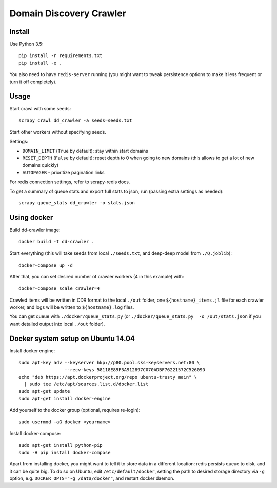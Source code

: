 Domain Discovery Crawler
========================

Install
-------

Use Python 3.5::

    pip install -r requirements.txt
    pip install -e .

You also need to have ``redis-server`` running
(you might want to tweak persistence options to make it less frequent or turn
it off completely).

Usage
-----

Start crawl with some seeds::

    scrapy crawl dd_crawler -a seeds=seeds.txt

Start other workers without specifying seeds.

Settings:

- ``DOMAIN_LIMIT`` (``True`` by default): stay within start domains
- ``RESET_DEPTH`` (``False`` by default): reset depth to 0 when going to new
  domains (this allows to get a lot of new domains quickly)
- ``AUTOPAGER`` - prioritize pagination links

For redis connection settings, refer to scrapy-redis docs.

To get a summary of queue stats and export full stats to json,
run (passing extra settings as needed)::

    scrapy queue_stats dd_crawler -o stats.json


Using docker
------------

Build dd-crawler image::

    docker build -t dd-crawler .

Start everything (this will take seeds from local ``./seeds.txt``, and
deep-deep model from ``./Q.joblib``)::

    docker-compose up -d

After that, you can set desired number of crawler workers (4 in this example) with::

    docker-compose scale crawler=4

Crawled items will be written in CDR format to the local ``./out`` folder,
one ``${hostname}_items.jl`` file for each crawler worker, and logs will
be written to ``${hostname}.log`` files.

You can get queue with ``./docker/queue_stats.py``
(or ``./docker/queue_stats.py  -o /out/stats.json`` if you want detailed output
into local ``./out`` folder).


Docker system setup on Ubuntu 14.04
-----------------------------------

Install docker engine::

    sudo apt-key adv --keyserver hkp://p80.pool.sks-keyservers.net:80 \
                     --recv-keys 58118E89F3A912897C070ADBF76221572C52609D
    echo "deb https://apt.dockerproject.org/repo ubuntu-trusty main" \
      | sudo tee /etc/apt/sources.list.d/docker.list
    sudo apt-get update
    sudo apt-get install docker-engine

Add yourself to the docker group (optional, requires re-login)::

    sudo usermod -aG docker <yourname>

Install docker-compose::

    sudo apt-get install python-pip
    sudo -H pip install docker-compose

Apart from installing docker, you might want to tell it to store data in
a different location: redis persists queue to disk, and it can be quite big.
To do so on Ubuntu, edit ``/etc/default/docker``, setting the path to
desired storage directory via ``-g`` option, e.g.
``DOCKER_OPTS="-g /data/docker"``, and restart docker daemon.
